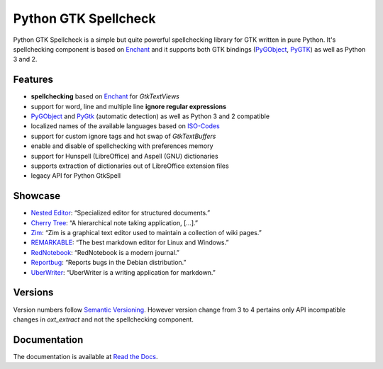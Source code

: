 Python GTK Spellcheck
=====================

|pypi| |docs|

Python GTK Spellcheck is a simple but quite powerful spellchecking library for GTK written
in pure Python. It's spellchecking component is based on Enchant_ and it supports both GTK
bindings (PyGObject_, PyGTK_) as well as Python 3 and 2.


Features
--------
- **spellchecking** based on Enchant_ for `GtkTextViews`
- support for word, line and multiple line **ignore regular expressions**
- PyGObject_ and PyGtk_ (automatic detection) as well as Python 3 and 2 compatible
- localized names of the available languages based on ISO-Codes_
- support for custom ignore tags and hot swap of `GtkTextBuffers`
- enable and disable of spellchecking with preferences memory
- support for Hunspell (LibreOffice) and Aspell (GNU) dictionaries
- supports extraction of dictionaries out of LibreOffice extension files
- legacy API for Python GtkSpell

.. image:: https://raw.githubusercontent.com/koehlma/pygtkspellcheck/master/doc/screenshots/screenshot.png
    :alt: Python GTK Spellcheck Screenshot
    :align: center

.. _Enchant: http://www.abisource.com/projects/enchant/
.. _PyGObject: https://live.gnome.org/PyGObject/
.. _PyGTK: http://www.pygtk.org/
.. _ISO-Codes: http://pkg-isocodes.alioth.debian.org/


Showcase
--------
- `Nested Editor`_: “Specialized editor for structured documents.”
- `Cherry Tree`_: “A hierarchical note taking application, […].”
- `Zim`_: “Zim is a graphical text editor used to maintain a collection of wiki pages.”
- `REMARKABLE`_: “The best markdown editor for Linux and Windows.”
- `RedNotebook`_: “RedNotebook is a modern journal.”
- `Reportbug`_: “Reports bugs in the Debian distribution.”
- `UberWriter`_: “UberWriter is a writing application for markdown.”

.. _Nested Editor: http://nestededitor.sourceforge.net/about.html
.. _Cherry Tree: http://www.giuspen.com/cherrytree/
.. _Zim: http://zim-wiki.org/
.. _REMARKABLE: http://remarkableapp.github.io/
.. _RedNotebook: http://rednotebook.sourceforge.net/
.. _Reportbug: https://packages.debian.org/stretch/reportbug
.. _UberWriter: http://uberwriter.wolfvollprecht.de/


Versions
--------
Version numbers follow `Semantic Versioning`_. However version change from 3 to 4 pertains
only API incompatible changes in `oxt_extract` and not the spellchecking component.

.. _Semantic Versioning: http://semver.org/


Documentation
-------------
The documentation is available at `Read the Docs`_.

.. _Read the Docs: http://pygtkspellcheck.readthedocs.org/


.. |pypi| image:: https://img.shields.io/pypi/v/pygtkspellcheck.svg?style=flat-square&label=latest%20version
    :target: https://pypi.python.org/pypi/pygtkspellcheck

.. |docs| image:: https://readthedocs.org/projects/pygtkspellcheck/badge/?version=latest&style=flat-square
    :target: https://pygtkspellcheck.readthedocs.org/en/latest/
